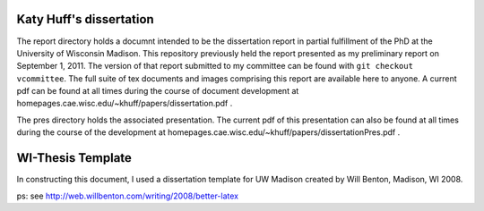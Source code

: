 

---------
Katy Huff's dissertation
---------
The report directory holds a documnt  intended to be the dissertation 
report in partial fulfillment of the PhD at the University of 
Wisconsin Madison. This repository previously held the report presented as
my preliminary report on September 1, 2011. The version of that report 
submitted to my committee can be found with ``git checkout vcommittee``. 
The full suite of tex documents and images 
comprising this report are available here to anyone. 
A current pdf can be found at all times during the course of 
document development at homepages.cae.wisc.edu/~khuff/papers/dissertation.pdf .

The pres directory holds the associated presentation. The current pdf 
of this presentation can also be found at all times during 
the course of the development at 
homepages.cae.wisc.edu/~khuff/papers/dissertationPres.pdf .


------------------
WI-Thesis Template
------------------

In constructing this document, I used a dissertation template for UW 
Madison created by Will Benton, Madison, WI  2008.

ps: see http://web.willbenton.com/writing/2008/better-latex
